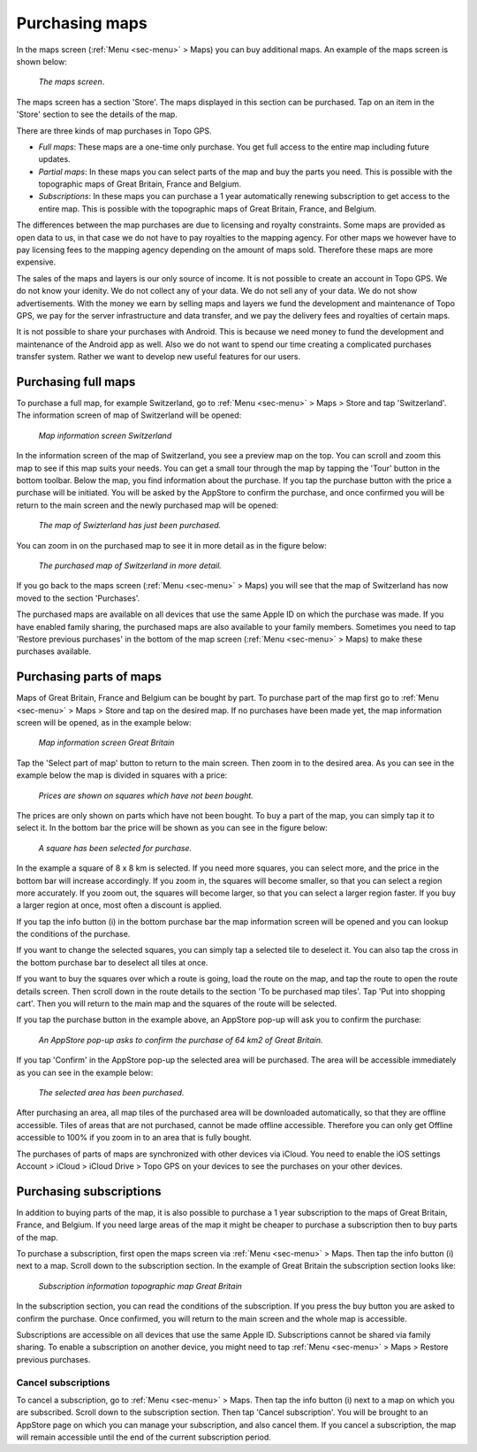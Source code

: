 .. _sec-purchase-maps:

Purchasing maps
===============
In the maps screen (:ref:`Menu <sec-menu>` > Maps) you can buy additional maps.
An example of the maps screen is shown below:

.. figure:: ../_static/map-change2.jpg
   :height: 568px
   :width: 320px
   :alt: Map screen Topo GPS
   
   *The maps screen*.

The maps screen has a section 'Store'. The maps displayed in this section can be purchased.
Tap on an item in the 'Store' section to see the details of the map.

There are three kinds of map purchases in Topo GPS. 

- *Full maps*: These maps are a one-time only purchase. You get full access to the entire map including future updates.
- *Partial maps*: In these maps you can select parts of the map and buy the parts you need. This is possible with the topographic maps of Great Britain, France and Belgium.
- *Subscriptions*: In these maps you can purchase a 1 year automatically renewing subscription to get access to the entire map. This is possible with the topographic maps of Great Britain, France, and Belgium.

The differences between the map purchases are due to licensing and royalty constraints. Some maps are provided as open data to us, in that case we do not have to pay royalties to the mapping agency. For other maps we however have to pay licensing fees to the mapping agency depending on the amount of maps sold. Therefore these maps are more expensive. 

The sales of the maps and layers is our only source of income. It is not possible to create an account in Topo GPS. We do not know your idenity. We do not collect any of your data. We do not sell any of your data. We do not show advertisements. With the money we earn by selling maps and layers we fund the development and maintenance of Topo GPS, we pay for the server infrastructure and data transfer, and we pay the delivery fees and royalties of certain maps.

It is not possible to share your purchases with Android. This is because we need money to fund the development and maintenance of the Android app as well. Also we do not want to spend our time creating a complicated purchases transfer system. Rather we want to develop new useful features for our users.

Purchasing full maps
--------------------
To purchase a full map, for example Switzerland, go to :ref:`Menu <sec-menu>` > Maps > Store and tap 'Switzerland'.
The information screen of map of Switzerland will be opened:

.. figure:: ../_static/map-purchase-ch1.png
   :height: 568px
   :width: 320px
   :alt: Map information screen Topo GPS
   
   *Map information screen Switzerland*

In the information screen of the map of Switzerland, you see a preview map on the top. You can scroll and zoom this map to see if this map suits your needs. You can get a small tour through the map by tapping the 'Tour' button in the bottom toolbar.
Below the map, you find information about the purchase. If you tap the purchase button with the price a purchase will be initiated. You will be asked by the AppStore to confirm the purchase, and once confirmed you will be return to the main screen and the newly purchased map will be opened:


.. figure:: ../_static/map-purchase-ch2.jpg
   :height: 568px
   :width: 320px
   :alt: Purchase Swiss map Topo GPS
   
   *The map of Swizterland has just been purchased.*

You can zoom in on the purchased map to see it in more detail as in the figure below:

.. figure:: ../_static/map-purchase-ch3.jpg
   :height: 568px
   :width: 320px
   :alt:  Topo GPS
   
   *The purchased map of Switzerland in more detail.*

If you go back to the maps screen (:ref:`Menu <sec-menu>` > Maps) you will see that the map of Switzerland has now moved to the section 'Purchases'.

The purchased maps are available on all devices that use the same Apple ID on which the purchase was made. If you have enabled family sharing, the purchased maps are also available to your family members. Sometimes you need to tap 'Restore previous purchases' in the bottom of the map screen (:ref:`Menu <sec-menu>` > Maps) to make these purchases available.



Purchasing parts of maps
------------------------
Maps of Great Britain, France and Belgium can be bought by part.
To purchase part of the map first go to :ref:`Menu <sec-menu>` > Maps > Store and tap on the desired map.
If no purchases have been made yet, the map information screen will be opened, as in the example below:

.. figure:: ../_static/map-purchase-gb-area1.png
   :height: 568px
   :width: 320px
   :alt: Map information Great Britain Topo GPS
   
   *Map information screen Great Britain*
   
Tap the 'Select part of map' button to return to the main screen. Then zoom in to the desired area. As you can see in the example below the map is divided in squares with a price:

.. figure:: ../_static/map-purchase-gb-area2.jpg
   :height: 568px
   :width: 320px
   :alt: Topo GPS
   
   *Prices are shown on squares which have not been bought.*

The prices are only shown on parts which have not been bought. To buy a part of the map, you can simply tap it to select it. In the bottom bar the price will be shown as you can see in the figure below:

.. figure:: ../_static/map-purchase-gb-area3.jpg
   :height: 568px
   :width: 320px
   :alt: Topo GPS
   
   *A square has been selected for purchase.*
  
In the example a square of 8 x 8 km is selected. If you need more squares, you can select more, and the price in the bottom bar will increase accordingly. If you zoom in, the squares will become smaller, so that you can select a region more accurately. If you zoom out, the squares will become larger, so that you can select a larger region faster. If you buy a larger region at once, most often a discount is applied.

If you tap the info button (i) in the bottom purchase bar the map information screen will be opened and you can lookup the conditions of the purchase. 

If you want to change the selected squares, you can simply tap a selected tile to deselect it. You can also tap the cross in the bottom purchase bar to deselect all tiles at once.

If you want to buy the squares over which a route is going, load the route on the map, and tap the route to open the route details screen. Then scroll down in the route details to the section 'To be purchased map tiles'. Tap 'Put into shopping cart'. Then you will return to the main map and the squares of the route will be selected.

If you tap the purchase button in the example above, an AppStore pop-up will ask you to confirm the purchase:

.. figure:: ../_static/map-purchase-gb-area4.jpg
   :height: 568px
   :width: 320px
   :alt: AppStore pop-up confirming purchase Topo GPS
   
   *An AppStore pop-up asks to confirm the purchase of 64 km2 of Great Britain.*

If you tap 'Confirm' in the AppStore pop-up the selected area will be purchased. The area will be accessible immediately as you can see in the example below:

.. figure:: ../_static/map-purchase-gb-area5.jpg
   :height: 568px
   :width: 320px
   :alt: Tile purchase Topo GPS
   
   *The selected area has been purchased.*

After purchasing an area, all map tiles of the purchased area will be downloaded automatically, so that they are offline accessible. 
Tiles of areas that are not purchased, cannot be made offline accessible. Therefore you can only get Offline accessible to 100% if you zoom in to an area that is fully bought.

The purchases of parts of maps are synchronized with other devices via iCloud. You need to enable the iOS settings Account > iCloud > iCloud Drive > Topo GPS on your devices to see the purchases on your other devices.


Purchasing subscriptions
------------------------
In addition to buying parts of the map, it is also possible to purchase a 1 year subscription to the maps of Great Britain, France, and Belgium.
If you need large areas of the map it might be cheaper to purchase a subscription then to buy parts of the map.

To purchase a subscription, first open the maps screen via :ref:`Menu <sec-menu>` > Maps. Then tap the info button (i) next to a map. Scroll down to the subscription section. In the example of Great Britain the subscription section looks like:

.. figure:: ../_static/map-purchase-gb-subscription1.png
   :height: 568px
   :width: 320px
   :alt: Topo GPS
   
   *Subscription information topographic map Great Britain*
   
In the subscription section, you can read the conditions of the subscription. If you press the buy button you are asked to confirm the purchase. Once confirmed, 
you will return to the main screen and the whole map is accessible. 

Subscriptions are accessible on all devices that use the same Apple ID. Subscriptions cannot be shared via family sharing. To enable a subscription on another device, you might need to tap :ref:`Menu <sec-menu>` > Maps > Restore previous purchases.

Cancel subscriptions
~~~~~~~~~~~~~~~~~~~~
To cancel a subscription, go to  :ref:`Menu <sec-menu>` > Maps. Then tap the info button (i) next to a map on which you are subscribed. Scroll down to the subscription section. Then tap 'Cancel subscription'. You will be brought to an AppStore page on which you can manage your subscription, and also cancel them.
If you cancel a subscription, the map will remain accessible until the end of the current subscription period.

